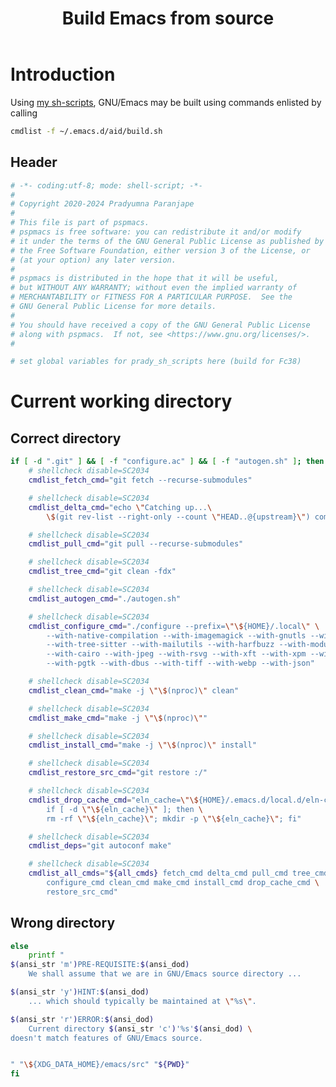 #+title: Build Emacs from source
#+PROPERTY: header-args :tangle build.sh :mkdirp t :results no :eval no
#+auto_tangle: t
#+export_file_name: build.html

* Introduction
Using [[https://pradyparanjpe.gitlab.io/sh_scripts][my sh-scripts]], GNU/Emacs may be built using commands enlisted by calling
#+begin_src sh :tangle no
  cmdlist -f ~/.emacs.d/aid/build.sh
#+end_src

** Header
#+begin_src sh :shebang #!/usr/bin/env sh
  # -*- coding:utf-8; mode: shell-script; -*-
  #
  # Copyright 2020-2024 Pradyumna Paranjape
  #
  # This file is part of pspmacs.
  # pspmacs is free software: you can redistribute it and/or modify
  # it under the terms of the GNU General Public License as published by
  # the Free Software Foundation, either version 3 of the License, or
  # (at your option) any later version.
  #
  # pspmacs is distributed in the hope that it will be useful,
  # but WITHOUT ANY WARRANTY; without even the implied warranty of
  # MERCHANTABILITY or FITNESS FOR A PARTICULAR PURPOSE.  See the
  # GNU General Public License for more details.
  #
  # You should have received a copy of the GNU General Public License
  # along with pspmacs.  If not, see <https://www.gnu.org/licenses/>.
  #

  # set global variables for prady_sh_scripts here (build for Fc38)
#+end_src

* Current working directory
** Correct directory
#+begin_src sh
  if [ -d ".git" ] && [ -f "configure.ac" ] && [ -f "autogen.sh" ]; then
      # shellcheck disable=SC2034
      cmdlist_fetch_cmd="git fetch --recurse-submodules"

      # shellcheck disable=SC2034
      cmdlist_delta_cmd="echo \"Catching up...\
          \$(git rev-list --right-only --count \"HEAD..@{upstream}\") commits\""

      # shellcheck disable=SC2034
      cmdlist_pull_cmd="git pull --recurse-submodules"

      # shellcheck disable=SC2034
      cmdlist_tree_cmd="git clean -fdx"

      # shellcheck disable=SC2034
      cmdlist_autogen_cmd="./autogen.sh"

      # shellcheck disable=SC2034
      cmdlist_configure_cmd="./configure --prefix=\"\${HOME}/.local\" \
          --with-native-compilation --with-imagemagick --with-gnutls --with-gif \
          --with-tree-sitter --with-mailutils --with-harfbuzz --with-modules \
          --with-cairo --with-jpeg --with-rsvg --with-xft --with-xpm --with-png \
          --with-pgtk --with-dbus --with-tiff --with-webp --with-json"

      # shellcheck disable=SC2034
      cmdlist_clean_cmd="make -j \"\$(nproc)\" clean"

      # shellcheck disable=SC2034
      cmdlist_make_cmd="make -j \"\$(nproc)\""

      # shellcheck disable=SC2034
      cmdlist_install_cmd="make -j \"\$(nproc)\" install"

      # shellcheck disable=SC2034
      cmdlist_restore_src_cmd="git restore :/"

      # shellcheck disable=SC2034
      cmdlist_drop_cache_cmd="eln_cache=\"\${HOME}/.emacs.d/local.d/eln-cache/\"; \
          if [ -d \"\${eln_cache}\" ]; then \
          rm -rf \"\${eln_cache}\"; mkdir -p \"\${eln_cache}\"; fi"

      # shellcheck disable=SC2034
      cmdlist_deps="git autoconf make"

      # shellcheck disable=SC2034
      cmdlist_all_cmds="${all_cmds} fetch_cmd delta_cmd pull_cmd tree_cmd autogen_cmd \
          configure_cmd clean_cmd make_cmd install_cmd drop_cache_cmd \
          restore_src_cmd"
#+end_src

** Wrong directory
#+begin_src sh
  else
      printf "
  $(ansi_str 'm')PRE-REQUISITE:$(ansi_dod)
      We shall assume that we are in GNU/Emacs source directory ...

  $(ansi_str 'y')HINT:$(ansi_dod)
      ... which should typically be maintained at \"%s\".

  $(ansi_str 'r')ERROR:$(ansi_dod)
      Current directory $(ansi_str 'c')'%s'$(ansi_dod) \
  doesn't match features of GNU/Emacs source.


  " "\${XDG_DATA_HOME}/emacs/src" "${PWD}"
  fi
#+end_src
